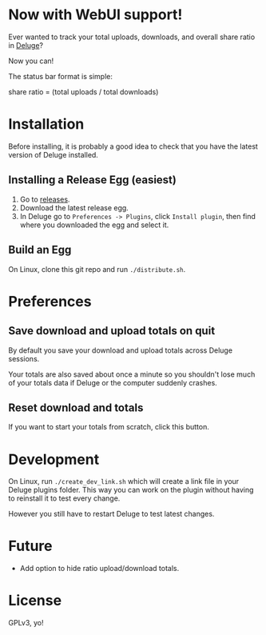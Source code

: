 * Now with WebUI support!

Ever wanted to track your total uploads, downloads, and overall share
ratio in [[http://deluge-torrent.org/][Deluge]]?

Now you can!

[[./ratio_screenshot.png]]

The status bar format is simple:

   share ratio = (total uploads / total downloads)

* Installation
Before installing, it is probably a good idea to check that you have
the latest version of Deluge installed.
** Installing a Release Egg (easiest)
1. Go to [[https://github.com/PhasecoreX/deluge-ratio/releases][releases]].
2. Download the latest release egg.
3. In Deluge go to ~Preferences -> Plugins~, click ~Install plugin~,
   then find where you downloaded the egg and select it.
** Build an Egg
On Linux, clone this git repo and run ~./distribute.sh~.
* Preferences
** Save download and upload totals on quit
By default you save your download and upload totals across Deluge
sessions.

Your totals are also saved about once a minute so you shouldn't lose
much of your totals data if Deluge or the computer suddenly crashes.
** Reset download and totals
If you want to start your totals from scratch, click this button.
* Development
On Linux, run ~./create_dev_link.sh~ which will create a link file in
your Deluge plugins folder. This way you can work on the plugin
without having to reinstall it to test every change.

However you still have to restart Deluge to test latest changes.
* Future
- Add option to hide ratio upload/download totals.
* License
GPLv3, yo!
